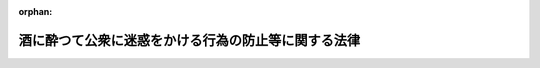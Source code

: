 .. _336AC0100000103_19610601_000000000000000:

:orphan:

====================================================
酒に酔つて公衆に迷惑をかける行為の防止等に関する法律
====================================================

.. raw:: html
    
    
    <main id="contentsLaw" class="active">
    <div id="innerDocument" class="active">
    
    
    
    
    <div style="margin-bottom: 12px;">
    <div id="lawTitleNo" style="font-size: 1.067rem; font-weight: bold;" class="_shokanBoxParent">昭和三十六年法律第百三号<div class="_shokanBox"></div>
    <div class="_inyoBox" id="_inyo_"></div>
    </div>
    <div id="lawTitle" style="margin-left: 3rem; font-size: 1.5rem; font-weight: bold; line-height: 1.25em;" class="_shokanBoxParent">
    <span data-xpath="">酒に酔つて公衆に迷惑をかける行為の防止等に関する法律</span><div class="_shokanBox" id="_shokan_"><div class="_shokanBtnIcons"></div></div>
    <div class="_inyoBox" id="_inyo_"></div>
    </div>
    </div><section id="MainProvision" class="active MainProvision"><section id="" class="active Article"><div style="margin-left: 1em; font-weight: bold;" class="_div_ArticleCaption _shokanBoxParent">
    <span data-xpath="">（目的）</span><div class="_shokanBox" id="_shokan_"><div class="_shokanBtnIcons"></div></div>
    <div class="_inyoBox" id="_inyo_"></div>
    </div>
    <div style="margin-left: 1em; text-indent: -1em;" id="" class="_div_ArticleTitle _shokanBoxParent">
    <span style="font-weight: bold;">第一条</span>　<span data-xpath="">この法律は、酒に酔つている者（アルコールの影響により正常な行為ができないおそれのある状態にある者をいう。以下「<ruby class="law-ruby">酩<rt class="law-ruby">めい</rt></ruby><ruby class="law-ruby">酊<rt class="law-ruby">てい</rt></ruby>者」という。）の行為を規制し、又は救護を要する<ruby class="law-ruby">酩<rt class="law-ruby">めい</rt></ruby><ruby class="law-ruby">酊<rt class="law-ruby">てい</rt></ruby>者を保護する等の措置を講ずることによつて、過度の飲酒が個人的及び社会的に及ぼす害悪を防止し、もつて公共の福祉に寄与することを目的とする。</span><div class="_shokanBox" id="_shokan_"><div class="_shokanBtnIcons"></div></div>
    <div class="_inyoBox" id="_inyo_"></div>
    </div></section><section id="" class="active Article"><div style="margin-left: 1em; font-weight: bold;" class="_div_ArticleCaption _shokanBoxParent">
    <span data-xpath="">（節度ある飲酒）</span><div class="_shokanBox" id="_shokan_"><div class="_shokanBtnIcons"></div></div>
    <div class="_inyoBox" id="_inyo_"></div>
    </div>
    <div style="margin-left: 1em; text-indent: -1em;" id="" class="_div_ArticleTitle _shokanBoxParent">
    <span style="font-weight: bold;">第二条</span>　<span data-xpath="">すべて国民は、飲酒を強要する等の悪習を排除し、飲酒についての節度を保つように努めなければならない。</span><div class="_shokanBox" id="_shokan_"><div class="_shokanBtnIcons"></div></div>
    <div class="_inyoBox" id="_inyo_"></div>
    </div></section><section id="" class="active Article"><div style="margin-left: 1em; font-weight: bold;" class="_div_ArticleCaption _shokanBoxParent">
    <span data-xpath="">（保護）</span><div class="_shokanBox" id="_shokan_"><div class="_shokanBtnIcons"></div></div>
    <div class="_inyoBox" id="_inyo_"></div>
    </div>
    <div style="margin-left: 1em; text-indent: -1em;" id="" class="_div_ArticleTitle _shokanBoxParent">
    <span style="font-weight: bold;">第三条</span>　<span data-xpath="">警察官は、<ruby class="law-ruby">酩<rt class="law-ruby">めい</rt></ruby><ruby class="law-ruby">酊<rt class="law-ruby">てい</rt></ruby>者が、道路、公園、駅、興行場、飲食店その他の公共の場所又は汽車、電車、乗合自動車、船舶、航空機その他の公共の乗物（以下「公共の場所又は乗物」という。）において、粗野又は乱暴な言動をしている場合において、当該<ruby class="law-ruby">酩<rt class="law-ruby">めい</rt></ruby><ruby class="law-ruby">酊<rt class="law-ruby">てい</rt></ruby>者の言動、その酔いの程度及び周囲の状況等に照らして、本人のため、応急の救護を要すると信ずるに足りる相当の理由があると認められるときは、とりあえず救護施設、警察署等の保護するのに適当な場所に、これを保護しなければならない。</span><div class="_shokanBox" id="_shokan_"><div class="_shokanBtnIcons"></div></div>
    <div class="_inyoBox" id="_inyo_"></div>
    </div>
    <div style="margin-left: 1em; text-indent: -1em;" class="_div_ParagraphSentence _shokanBoxParent">
    <span style="font-weight: bold;">２</span>　<span data-xpath="">前項の措置をとつた場合においては、警察官は、できるだけすみやかに、当該<ruby class="law-ruby">酩<rt class="law-ruby">めい</rt></ruby><ruby class="law-ruby">酊<rt class="law-ruby">てい</rt></ruby>者の親族、知人その他の関係者（以下「親族等」という。）にこれを通知し、その者の引取方について必要な手配をしなければならない。</span><div class="_shokanBox" id="_shokan_"><div class="_shokanBtnIcons"></div></div>
    <div class="_inyoBox" id="_inyo_"></div>
    </div>
    <div style="margin-left: 1em; text-indent: -1em;" class="_div_ParagraphSentence _shokanBoxParent">
    <span style="font-weight: bold;">３</span>　<span data-xpath="">第一項の規定による保護は、責任ある親族等の引取りがない場合においては、二十四時間をこえない範囲内でその酔いをさますために必要な限度でなければならない。</span><div class="_shokanBox" id="_shokan_"><div class="_shokanBtnIcons"></div></div>
    <div class="_inyoBox" id="_inyo_"></div>
    </div>
    <div style="margin-left: 1em; text-indent: -1em;" class="_div_ParagraphSentence _shokanBoxParent">
    <span style="font-weight: bold;">４</span>　<span data-xpath="">警察官は、第一項の規定により保護をした者の氏名、住所、保護の理由、保護及び引渡しの時日並びに引渡先を毎週当該保護をした警察官の属する警察署所在地を管轄する簡易裁判所に通知しなければならない。</span><div class="_shokanBox" id="_shokan_"><div class="_shokanBtnIcons"></div></div>
    <div class="_inyoBox" id="_inyo_"></div>
    </div></section><section id="" class="active Article"><div style="margin-left: 1em; font-weight: bold;" class="_div_ArticleCaption _shokanBoxParent">
    <span data-xpath="">（罰則等）</span><div class="_shokanBox" id="_shokan_"><div class="_shokanBtnIcons"></div></div>
    <div class="_inyoBox" id="_inyo_"></div>
    </div>
    <div style="margin-left: 1em; text-indent: -1em;" id="" class="_div_ArticleTitle _shokanBoxParent">
    <span style="font-weight: bold;">第四条</span>　<span data-xpath="">
                  <ruby class="law-ruby">酩<rt class="law-ruby">めい</rt></ruby><ruby class="law-ruby">酊<rt class="law-ruby">てい</rt></ruby>者が、公共の場所又は乗物において、公衆に迷惑をかけるような著しく粗野又は乱暴な言動をしたときは、拘留又は科料に処する。</span><div class="_shokanBox" id="_shokan_"><div class="_shokanBtnIcons"></div></div>
    <div class="_inyoBox" id="_inyo_"></div>
    </div>
    <div style="margin-left: 1em; text-indent: -1em;" class="_div_ParagraphSentence _shokanBoxParent">
    <span style="font-weight: bold;">２</span>　<span data-xpath="">前項の罪を犯した者に対しては、情状により、その刑を免除し、又は拘留及び科料を併科することができる。</span><div class="_shokanBox" id="_shokan_"><div class="_shokanBtnIcons"></div></div>
    <div class="_inyoBox" id="_inyo_"></div>
    </div>
    <div style="margin-left: 1em; text-indent: -1em;" class="_div_ParagraphSentence _shokanBoxParent">
    <span style="font-weight: bold;">３</span>　<span data-xpath="">第一項の罪を教唆し、又は<ruby class="law-ruby">幇<rt class="law-ruby">ほう</rt></ruby>助した者は、正犯に準ずる。</span><div class="_shokanBox" id="_shokan_"><div class="_shokanBtnIcons"></div></div>
    <div class="_inyoBox" id="_inyo_"></div>
    </div></section><section id="" class="active Article"><div style="margin-left: 1em; text-indent: -1em;" id="" class="_div_ArticleTitle _shokanBoxParent">
    <span style="font-weight: bold;">第五条</span>　<span data-xpath="">警察官は、前条第一項の罪を現に犯している者を発見したときは、その者の言動を制止しなければならない。</span><div class="_shokanBox" id="_shokan_"><div class="_shokanBtnIcons"></div></div>
    <div class="_inyoBox" id="_inyo_"></div>
    </div>
    <div style="margin-left: 1em; text-indent: -1em;" class="_div_ParagraphSentence _shokanBoxParent">
    <span style="font-weight: bold;">２</span>　<span data-xpath="">前項の規定による警察官の制止を受けた者が、その制止に従わないで前条第一項の罪を犯し、公衆に著しい迷惑をかけたときは、一万円以下の罰金に処する。</span><div class="_shokanBox" id="_shokan_"><div class="_shokanBtnIcons"></div></div>
    <div class="_inyoBox" id="_inyo_"></div>
    </div></section><section id="" class="active Article"><div style="margin-left: 1em; font-weight: bold;" class="_div_ArticleCaption _shokanBoxParent">
    <span data-xpath="">（立入り）</span><div class="_shokanBox" id="_shokan_"><div class="_shokanBtnIcons"></div></div>
    <div class="_inyoBox" id="_inyo_"></div>
    </div>
    <div style="margin-left: 1em; text-indent: -1em;" id="" class="_div_ArticleTitle _shokanBoxParent">
    <span style="font-weight: bold;">第六条</span>　<span data-xpath="">警察官は、<ruby class="law-ruby">酩<rt class="law-ruby">めい</rt></ruby><ruby class="law-ruby">酊<rt class="law-ruby">てい</rt></ruby>者がその者の住居内で同居の親族等に暴行をしようとする等当該親族等の生命、身体又は財産に危害を加えようとしている場合において、諸般の状況から判断して必要があると認めるときは、警察官職務執行法（昭和二十三年法律第百三十六号）第六条第一項の規定に基づき、当該住居内に立ち入ることができる。</span><div class="_shokanBox" id="_shokan_"><div class="_shokanBtnIcons"></div></div>
    <div class="_inyoBox" id="_inyo_"></div>
    </div></section><section id="" class="active Article"><div style="margin-left: 1em; font-weight: bold;" class="_div_ArticleCaption _shokanBoxParent">
    <span data-xpath="">（通報）</span><div class="_shokanBox" id="_shokan_"><div class="_shokanBtnIcons"></div></div>
    <div class="_inyoBox" id="_inyo_"></div>
    </div>
    <div style="margin-left: 1em; text-indent: -1em;" id="" class="_div_ArticleTitle _shokanBoxParent">
    <span style="font-weight: bold;">第七条</span>　<span data-xpath="">警察官は、第三条第一項又は警察官職務執行法第三条第一項の規定により<ruby class="law-ruby">酩<rt class="law-ruby">めい</rt></ruby><ruby class="law-ruby">酊<rt class="law-ruby">てい</rt></ruby>者を保護した場合において、当該<ruby class="law-ruby">酩<rt class="law-ruby">めい</rt></ruby><ruby class="law-ruby">酊<rt class="law-ruby">てい</rt></ruby>者がアルコールの慢性中毒者（精神障害者を除く。）又はその疑のある者であると認めたときは、すみやかに、もよりの保健所長に通報しなければならない。</span><div class="_shokanBox" id="_shokan_"><div class="_shokanBtnIcons"></div></div>
    <div class="_inyoBox" id="_inyo_"></div>
    </div></section><section id="" class="active Article"><div style="margin-left: 1em; font-weight: bold;" class="_div_ArticleCaption _shokanBoxParent">
    <span data-xpath="">（診察等）</span><div class="_shokanBox" id="_shokan_"><div class="_shokanBtnIcons"></div></div>
    <div class="_inyoBox" id="_inyo_"></div>
    </div>
    <div style="margin-left: 1em; text-indent: -1em;" id="" class="_div_ArticleTitle _shokanBoxParent">
    <span style="font-weight: bold;">第八条</span>　<span data-xpath="">前条の通報を受けた保健所長は、必要があると認めるときは、当該通報に係る者に対し、医師の診察を受けるようにすすめなければならない。</span><span data-xpath="">この場合において、保健所長は、当該通報に係る者の治療又は保健指導に適当な他の医療施設を紹介することができる。</span><div class="_shokanBox" id="_shokan_"><div class="_shokanBtnIcons"></div></div>
    <div class="_inyoBox" id="_inyo_"></div>
    </div></section><section id="" class="active Article"><div style="margin-left: 1em; text-indent: -1em;" id="" class="_div_ArticleTitle _shokanBoxParent">
    <span style="font-weight: bold;">第九条</span>　<span data-xpath="">前条前段の規定により医師の診察を受けるようにすすめられた者がそのすすめに従つて受ける診察及び診察の結果必要と診断された治療については、当該診療を受ける者が困窮のため最低限度の生活を維持することのできないものであるときは、生活保護法（昭和二十五年法律第百四十四号）第十五条に規定する医療扶助を受けることができる。</span><div class="_shokanBox" id="_shokan_"><div class="_shokanBtnIcons"></div></div>
    <div class="_inyoBox" id="_inyo_"></div>
    </div></section><section id="" class="active Article"><div style="margin-left: 1em; font-weight: bold;" class="_div_ArticleCaption _shokanBoxParent">
    <span data-xpath="">（適用上の注意）</span><div class="_shokanBox" id="_shokan_"><div class="_shokanBtnIcons"></div></div>
    <div class="_inyoBox" id="_inyo_"></div>
    </div>
    <div style="margin-left: 1em; text-indent: -1em;" id="" class="_div_ArticleTitle _shokanBoxParent">
    <span style="font-weight: bold;">第十条</span>　<span data-xpath="">この法律の適用にあたつては、国民の権利を不当に侵害しないように留意しなければならない。</span><div class="_shokanBox" id="_shokan_"><div class="_shokanBtnIcons"></div></div>
    <div class="_inyoBox" id="_inyo_"></div>
    </div></section></section><section id="" class="active SupplProvision"><div class="_div_SupplProvisionLabel SupplProvisionLabel _shokanBoxParent" style="margin-bottom: 10px; margin-left: 3em; font-weight: bold;">
    <span data-xpath="">附　則</span><div class="_shokanBox" id="_shokan_"><div class="_shokanBtnIcons"></div></div>
    <div class="_inyoBox" id="_inyo_"></div>
    </div>
    <section class="active Paragraph"><div style="text-indent: 1em;" class="_div_ParagraphSentence _shokanBoxParent">
    <span data-xpath="">この法律は、公布の日から起算して三十日を経過した日から施行する。</span><div class="_shokanBox" id="_shokan_"><div class="_shokanBtnIcons"></div></div>
    <div class="_inyoBox" id="_inyo_"></div>
    </div></section></section>
    
    
    
    
    
    </div>
    </main>
    
    
